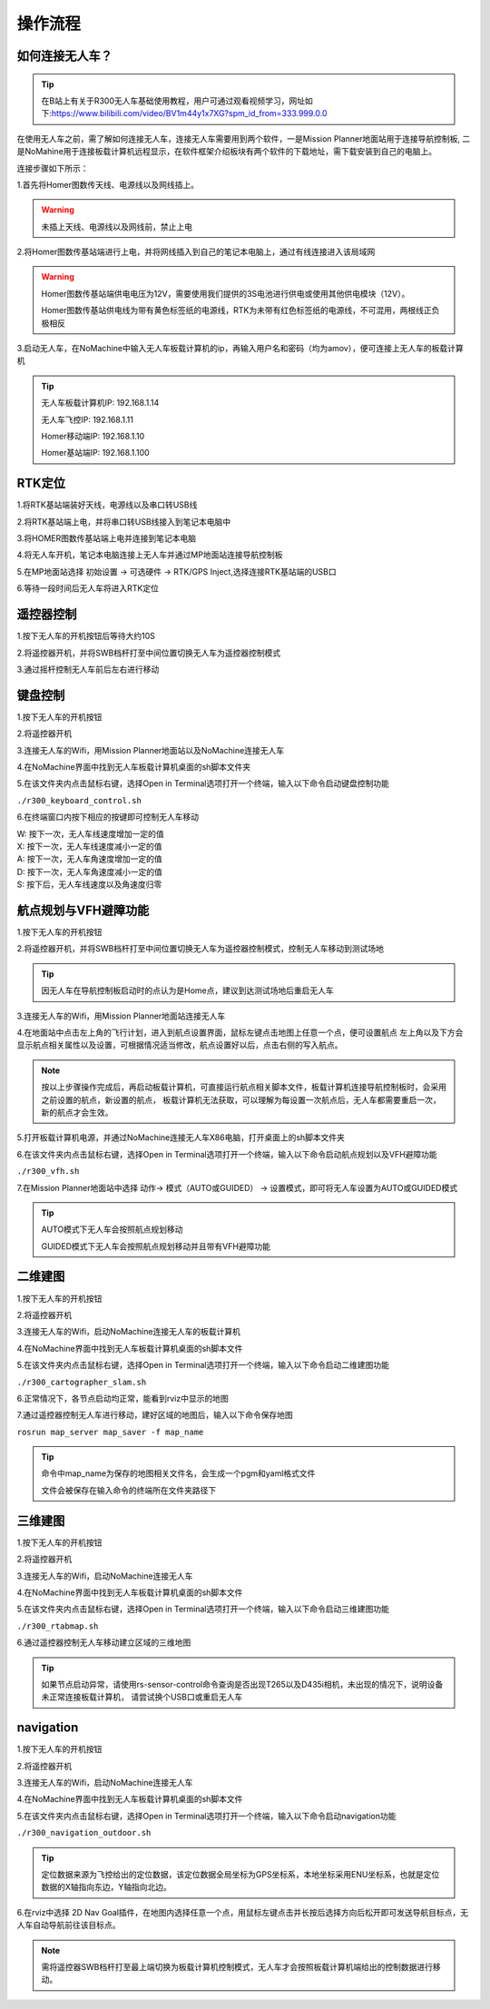 操作流程
==============

如何连接无人车？
-------------------

.. tip::
    在B站上有关于R300无人车基础使用教程，用户可通过观看视频学习，网址如下:https://www.bilibili.com/video/BV1m44y1x7XG?spm_id_from=333.999.0.0

在使用无人车之前，需了解如何连接无人车，连接无人车需要用到两个软件，一是Mission Planner地面站用于连接导航控制板,
二是NoMahine用于连接板载计算机远程显示，在软件框架介绍板块有两个软件的下载地址，需下载安装到自己的电脑上。

连接步骤如下所示：

1.首先将Homer图数传天线、电源线以及网线插上。

.. warning::

    未插上天线、电源线以及网线前，禁止上电

.. image:: ../../images/R300/R300-Homer-connect.jpg

2.将Homer图数传基站端进行上电，并将网线插入到自己的笔记本电脑上，通过有线连接进入该局域网

.. warning::

    Homer图数传基站端供电电压为12V，需要使用我们提供的3S电池进行供电或使用其他供电模块（12V）。

    Homer图数传基站供电线为带有黄色标签纸的电源线，RTK为未带有红色标签纸的电源线，不可混用，两根线正负极相反

3.启动无人车，在NoMachine中输入无人车板载计算机的ip，再输入用户名和密码（均为amov），便可连接上无人车的板载计算机

.. tip::

    无人车板载计算机IP: 192.168.1.14

    无人车飞控IP: 192.168.1.11

    Homer移动端IP: 192.168.1.10

    Homer基站端IP: 192.168.1.100

RTK定位
---------------

1.将RTK基站端装好天线，电源线以及串口转USB线

2.将RTK基站端上电，并将串口转USB线接入到笔记本电脑中

3.将HOMER图数传基站端上电并连接到笔记本电脑

4.将无人车开机，笔记本电脑连接上无人车并通过MP地面站连接导航控制板

5.在MP地面站选择 初始设置 -> 可选硬件 -> RTK/GPS Inject,选择连接RTK基站端的USB口

6.等待一段时间后无人车将进入RTK定位

遥控器控制
---------------

1.按下无人车的开机按钮后等待大约10S

2.将遥控器开机，并将SWB档杆打至中间位置切换无人车为遥控器控制模式

3.通过摇杆控制无人车前后左右进行移动

键盘控制
---------------

1.按下无人车的开机按钮

2.将遥控器开机

3.连接无人车的Wifi，用Mission Planner地面站以及NoMachine连接无人车

4.在NoMachine界面中找到无人车板载计算机桌面的sh脚本文件夹

5.在该文件夹内点击鼠标右键，选择Open in Terminal选项打开一个终端，输入以下命令启动键盘控制功能

``./r300_keyboard_control.sh``

6.在终端窗口内按下相应的按键即可控制无人车移动

|    W:  按下一次，无人车线速度增加一定的值
|    X:  按下一次，无人车线速度减小一定的值
|    A:  按下一次，无人车角速度增加一定的值
|    D:  按下一次，无人车角速度减小一定的值
|    S:  按下后，无人车线速度以及角速度归零

航点规划与VFH避障功能
---------------

1.按下无人车的开机按钮

2.将遥控器开机，并将SWB档杆打至中间位置切换无人车为遥控器控制模式，控制无人车移动到测试场地

.. tip::
    因无人车在导航控制板启动时的点认为是Home点，建议到达测试场地后重启无人车

3.连接无人车的Wifi，用Mission Planner地面站连接无人车

4.在地面站中点击左上角的飞行计划，进入到航点设置界面，鼠标左键点击地图上任意一个点，便可设置航点
左上角以及下方会显示航点相关属性以及设置，可根据情况适当修改，航点设置好以后，点击右侧的写入航点。

.. note::
    按以上步骤操作完成后，再启动板载计算机，可直接运行航点相关脚本文件，板载计算机连接导航控制板时，会采用之前设置的航点，新设置的航点，
    板载计算机无法获取，可以理解为每设置一次航点后，无人车都需要重启一次，新的航点才会生效。


5.打开板载计算机电源，并通过NoMachine连接无人车X86电脑，打开桌面上的sh脚本文件夹

6.在该文件夹内点击鼠标右键，选择Open in Terminal选项打开一个终端，输入以下命令启动航点规划以及VFH避障功能

``./r300_vfh.sh``

7.在Mission Planner地面站中选择 动作-> 模式（AUTO或GUIDED） -> 设置模式，即可将无人车设置为AUTO或GUIDED模式

.. image:: ../../images/R300/R300-setmode.png

.. tip::

    AUTO模式下无人车会按照航点规划移动

    GUIDED模式下无人车会按照航点规划移动并且带有VFH避障功能

二维建图
---------------

1.按下无人车的开机按钮

2.将遥控器开机

3.连接无人车的Wifi，启动NoMachine连接无人车的板载计算机

4.在NoMachine界面中找到无人车板载计算机桌面的sh脚本文件

5.在该文件夹内点击鼠标右键，选择Open in Terminal选项打开一个终端，输入以下命令启动二维建图功能

``./r300_cartographer_slam.sh``

6.正常情况下，各节点启动均正常，能看到rviz中显示的地图

7.通过遥控器控制无人车进行移动，建好区域的地图后，输入以下命令保存地图

``rosrun map_server map_saver -f map_name``

.. tip::
    命令中map_name为保存的地图相关文件名，会生成一个pgm和yaml格式文件

    文件会被保存在输入命令的终端所在文件夹路径下

三维建图
---------------

1.按下无人车的开机按钮

2.将遥控器开机

3.连接无人车的Wifi，启动NoMachine连接无人车

4.在NoMachine界面中找到无人车板载计算机桌面的sh脚本文件

5.在该文件夹内点击鼠标右键，选择Open in Terminal选项打开一个终端，输入以下命令启动三维建图功能

``./r300_rtabmap.sh``

6.通过遥控器控制无人车移动建立区域的三维地图

.. tip::
    如果节点启动异常，请使用rs-sensor-control命令查询是否出现T265以及D435i相机，未出现的情况下，说明设备未正常连接板载计算机，
    请尝试换个USB口或重启无人车

navigation
---------------

1.按下无人车的开机按钮

2.将遥控器开机

3.连接无人车的Wifi，启动NoMachine连接无人车

4.在NoMachine界面中找到无人车板载计算机桌面的sh脚本文件

5.在该文件夹内点击鼠标右键，选择Open in Terminal选项打开一个终端，输入以下命令启动navigation功能

``./r300_navigation_outdoor.sh``

.. tip::
    定位数据来源为飞控给出的定位数据，该定位数据全局坐标为GPS坐标系，本地坐标采用ENU坐标系，也就是定位数据的X轴指向东边，Y轴指向北边。

6.在rviz中选择 2D Nav Goal插件，在地图内选择任意一个点，用鼠标左键点击并长按后选择方向后松开即可发送导航目标点，无人车自动导航前往该目标点。

.. note::
    需将遥控器SWB档杆打至最上端切换为板载计算机控制模式，无人车才会按照板载计算机端给出的控制数据进行移动。








